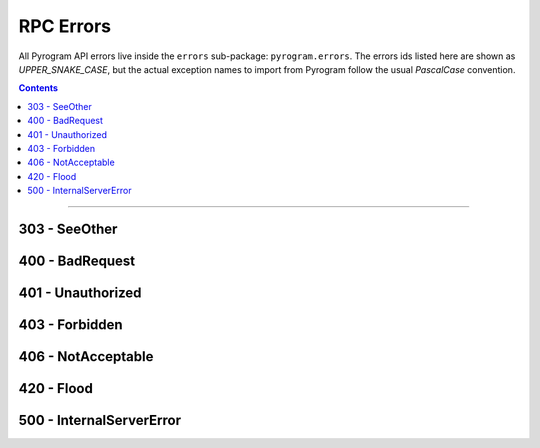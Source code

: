 RPC Errors
==========

All Pyrogram API errors live inside the ``errors`` sub-package: ``pyrogram.errors``.
The errors ids listed here are shown as *UPPER_SNAKE_CASE*, but the actual exception names to import from Pyrogram
follow the usual *PascalCase* convention.

.. code-block:: python
    :emphasize-lines: 1, 5

    from pyrogram.errors import FloodWait

    try:
        ...
    except FloodWait as e:
        ...

.. contents:: Contents
    :backlinks: none
    :local:

-----

303 - SeeOther
--------------

.. csv-table::
    :file: ../../../compiler/error/source/303_SEE_OTHER.tsv
    :delim: tab
    :header-rows: 1

400 - BadRequest
----------------

.. csv-table::
    :file: ../../../compiler/error/source/400_BAD_REQUEST.tsv
    :delim: tab
    :header-rows: 1

401 - Unauthorized
------------------

.. csv-table::
    :file: ../../../compiler/error/source/401_UNAUTHORIZED.tsv
    :delim: tab
    :header-rows: 1

403 - Forbidden
---------------

.. csv-table::
    :file: ../../../compiler/error/source/403_FORBIDDEN.tsv
    :delim: tab
    :header-rows: 1

406 - NotAcceptable
-------------------

.. csv-table::
    :file: ../../../compiler/error/source/406_NOT_ACCEPTABLE.tsv
    :delim: tab
    :header-rows: 1

420 - Flood
-----------

.. csv-table::
    :file: ../../../compiler/error/source/420_FLOOD.tsv
    :delim: tab
    :header-rows: 1

500 - InternalServerError
-------------------------

.. csv-table::
    :file: ../../../compiler/error/source/500_INTERNAL_SERVER_ERROR.tsv
    :delim: tab
    :header-rows: 1
